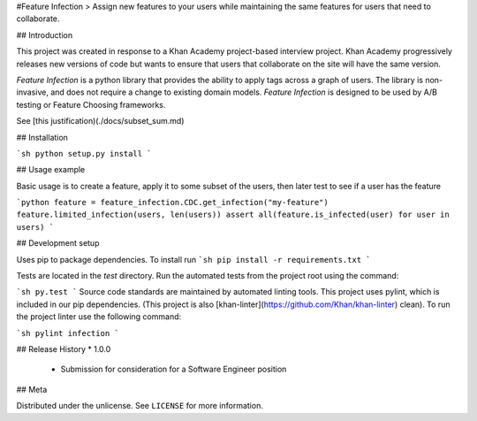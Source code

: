 #Feature Infection
> Assign new features to your users while maintaining the same features for users that need to collaborate.  

## Introduction

This project was created in response to a Khan Academy project-based interview project.  Khan Academy progressively releases new versions of code but wants to ensure that users that collaborate on the site will have the same version.

`Feature Infection` is a python library that provides the ability to apply tags across a graph of users.  The library is non-invasive, and does not require a change to existing domain models.  `Feature Infection` is designed to be used by A/B testing or Feature Choosing frameworks. 

See [this justification)(./docs/subset_sum.md)

## Installation

```sh
python setup.py install
```

## Usage example

Basic usage is to create a feature, apply it to some subset of the users, then later test to see if a user has the feature

```python
feature = feature_infection.CDC.get_infection("my-feature")
feature.limited_infection(users, len(users))
assert all(feature.is_infected(user) for user in users)
```

## Development setup

Uses pip to package dependencies.  To install run
```sh
pip install -r requirements.txt
```

Tests are located in the `test` directory.  Run the automated tests from the project root using the command:

```sh
py.test
```
Source code standards are maintained by automated linting tools.  This project uses pylint, which is included in our pip dependencies.  (This project is also [khan-linter](https://github.com/Khan/khan-linter) clean). To run the project linter use the following command:

```sh
pylint infection
```

## Release History
* 1.0.0
    * Submission for consideration for a Software Engineer position

## Meta

Distributed under the unlicense. See ``LICENSE`` for more information.

